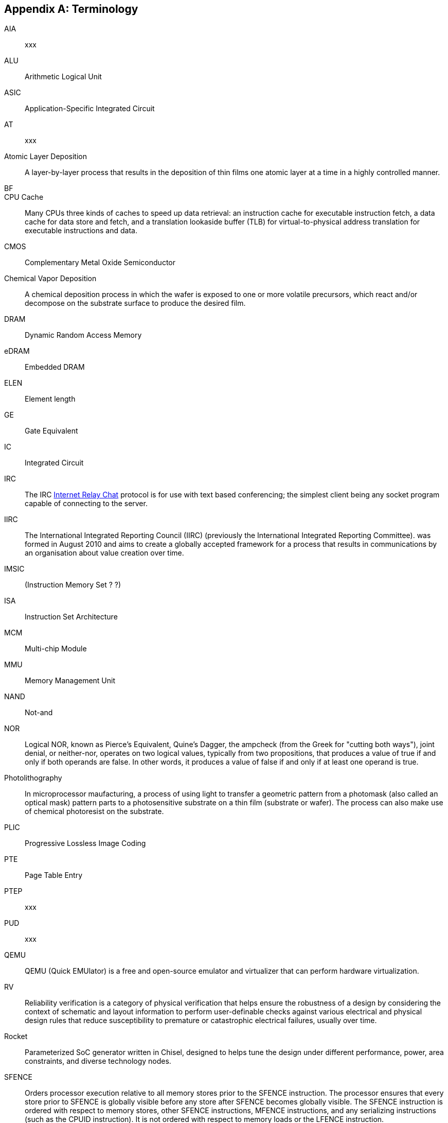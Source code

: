 [appendix]
== Terminology

AIA:: xxx

ALU:: Arithmetic Logical Unit

ASIC:: Application-Specific Integrated Circuit

AT:: xxx

Atomic Layer Deposition:: A layer-by-layer process that results in the deposition of thin films one atomic layer at a time in a highly controlled manner.

BF::

CPU Cache:: Many CPUs three kinds of caches to speed up data retrieval: an instruction cache for executable instruction fetch, a data cache for data store and fetch, and a translation lookaside buffer (TLB) for virtual-to-physical address translation for executable instructions and data.

CMOS:: Complementary Metal Oxide Semiconductor

Chemical Vapor Deposition:: A chemical deposition process in which the wafer is exposed to one or more volatile precursors, which react and/or decompose on the substrate surface to produce the desired film.

DRAM:: Dynamic Random Access Memory

eDRAM:: Embedded DRAM

ELEN:: Element length

GE:: Gate Equivalent

IC:: Integrated Circuit

IRC::  The IRC https://tools.ietf.org/html/rfc2812[Internet Relay Chat] protocol is for use with text based conferencing; the simplest client being any socket program capable of connecting to the server.

IIRC:: The International Integrated Reporting Council (IIRC) (previously the International Integrated Reporting Committee). was formed in August 2010 and aims to create a globally accepted framework for a process that results in communications by an organisation about value creation over time.

IMSIC:: (Instruction Memory Set ? ?)

ISA:: Instruction Set Architecture

MCM:: Multi-chip Module

MMU:: Memory Management Unit

NAND:: Not-and

NOR:: Logical NOR, known as Pierce's Equivalent, Quine's Dagger, the ampcheck (from the Greek for "cutting both ways"),  joint denial, or neither-nor, operates on two logical values, typically from two propositions, that produces a value of true if and only if both operands are false. In other words, it produces a value of false if and only if at least one operand is true.

Photolithography:: In microprocessor maufacturing, a process of using light to transfer a geometric pattern from a photomask (also called an optical mask) pattern parts to a photosensitive substrate on a thin film (substrate or wafer). The process can also make use of chemical photoresist on the substrate.

PLIC:: Progressive Lossless Image Coding

PTE:: Page Table Entry

PTEP:: xxx

PUD:: xxx

QEMU:: QEMU (Quick EMUlator) is a free and open-source emulator and virtualizer that can perform hardware virtualization.

RV:: Reliability verification is a category of physical verification that helps ensure the robustness of a design by considering the context of schematic and layout information to perform user-definable checks against various electrical and physical design rules that reduce susceptibility to premature or catastrophic electrical failures, usually over time.

Rocket:: Parameterized SoC generator written in Chisel, designed to helps tune the design under different performance, power, area constraints, and diverse technology nodes.

SFENCE:: Orders processor execution relative to all memory stores prior to the SFENCE instruction. The processor ensures that every store prior to SFENCE is globally visible before any store after SFENCE becomes globally visible. The SFENCE instruction is ordered with respect to memory stores, other SFENCE instructions, MFENCE instructions, and any serializing instructions (such as the CPUID instruction). It is not ordered with respect to memory loads or the LFENCE instruction.

SFENCE.VMA:: (instruction wrapper?)

SoC:: (System on Chip?)

SRAM:: Static Random Access Memory

TLB:: Translation Lookaside Buffer; enhances speed in retrieving a value by storing a memory address.

VM:: Virtual Machine

VMA:: (..Virtual Memory Allocation ??)

ZBT:: Zero Bus Turnaround

ZFew::

